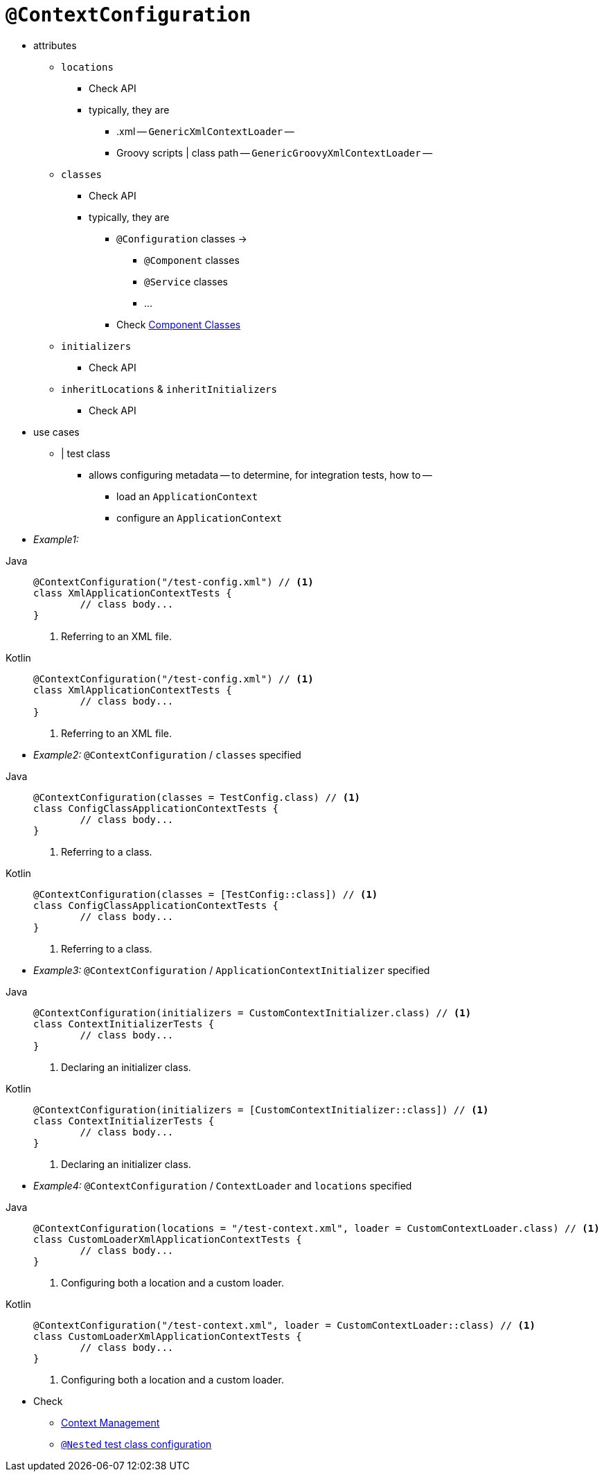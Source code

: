 [[spring-testing-annotation-contextconfiguration]]
= `@ContextConfiguration`

* attributes
    ** `locations`
        *** Check API
        *** typically, they are
            **** .xml -- `GenericXmlContextLoader` --
            **** Groovy scripts | class path -- `GenericGroovyXmlContextLoader` --
    ** `classes`
        *** Check API
        *** typically, they are
            **** `@Configuration` classes ->
                ***** `@Component` classes
                ***** `@Service` classes
                ***** ...
            **** Check xref:testing/testcontext-framework/ctx-management/javaconfig.adoc#testcontext-ctx-management-javaconfig-component-classes[Component Classes]
    ** `initializers`
        *** Check API
    ** `inheritLocations` & `inheritInitializers`
        *** Check API
* use cases
    ** | test class
        *** allows configuring metadata -- to determine, for integration tests, how to --
            **** load an `ApplicationContext`
            **** configure an `ApplicationContext`

* _Example1:_

[tabs]
======
Java::
+
[source,java,indent=0,subs="verbatim,quotes",role="primary"]
----
	@ContextConfiguration("/test-config.xml") // <1>
	class XmlApplicationContextTests {
		// class body...
	}
----
<1> Referring to an XML file.

Kotlin::
+
[source,kotlin,indent=0,subs="verbatim,quotes",role="secondary"]
----
	@ContextConfiguration("/test-config.xml") // <1>
	class XmlApplicationContextTests {
		// class body...
	}
----
<1> Referring to an XML file.
======

* _Example2:_ `@ContextConfiguration` / `classes` specified

[tabs]
======
Java::
+
[source,java,indent=0,subs="verbatim,quotes",role="primary"]
----
	@ContextConfiguration(classes = TestConfig.class) // <1>
	class ConfigClassApplicationContextTests {
		// class body...
	}
----
<1> Referring to a class.

Kotlin::
+
[source,kotlin,indent=0,subs="verbatim,quotes",role="secondary"]
----
	@ContextConfiguration(classes = [TestConfig::class]) // <1>
	class ConfigClassApplicationContextTests {
		// class body...
	}
----
<1> Referring to a class.
======

* _Example3:_ `@ContextConfiguration` / `ApplicationContextInitializer` specified

[tabs]
======
Java::
+
[source,java,indent=0,subs="verbatim,quotes",role="primary"]
----
	@ContextConfiguration(initializers = CustomContextInitializer.class) // <1>
	class ContextInitializerTests {
		// class body...
	}
----
<1> Declaring an initializer class.

Kotlin::
+
[source,kotlin,indent=0,subs="verbatim,quotes",role="secondary"]
----
	@ContextConfiguration(initializers = [CustomContextInitializer::class]) // <1>
	class ContextInitializerTests {
		// class body...
	}
----
<1> Declaring an initializer class.
======

* _Example4:_ `@ContextConfiguration` / `ContextLoader` and `locations` specified

[tabs]
======
Java::
+
[source,java,indent=0,subs="verbatim,quotes",role="primary"]
----
	@ContextConfiguration(locations = "/test-context.xml", loader = CustomContextLoader.class) // <1>
	class CustomLoaderXmlApplicationContextTests {
		// class body...
	}
----
<1> Configuring both a location and a custom loader.

Kotlin::
+
[source,kotlin,indent=0,subs="verbatim,quotes",role="secondary"]
----
	@ContextConfiguration("/test-context.xml", loader = CustomContextLoader::class) // <1>
	class CustomLoaderXmlApplicationContextTests {
		// class body...
	}
----
<1> Configuring both a location and a custom loader.
======

* Check
    ** xref:testing/testcontext-framework/ctx-management.adoc[Context Management]
    ** xref:testing/testcontext-framework/support-classes.adoc#testcontext-junit-jupiter-nested-test-configuration[`@Nested` test class configuration]
